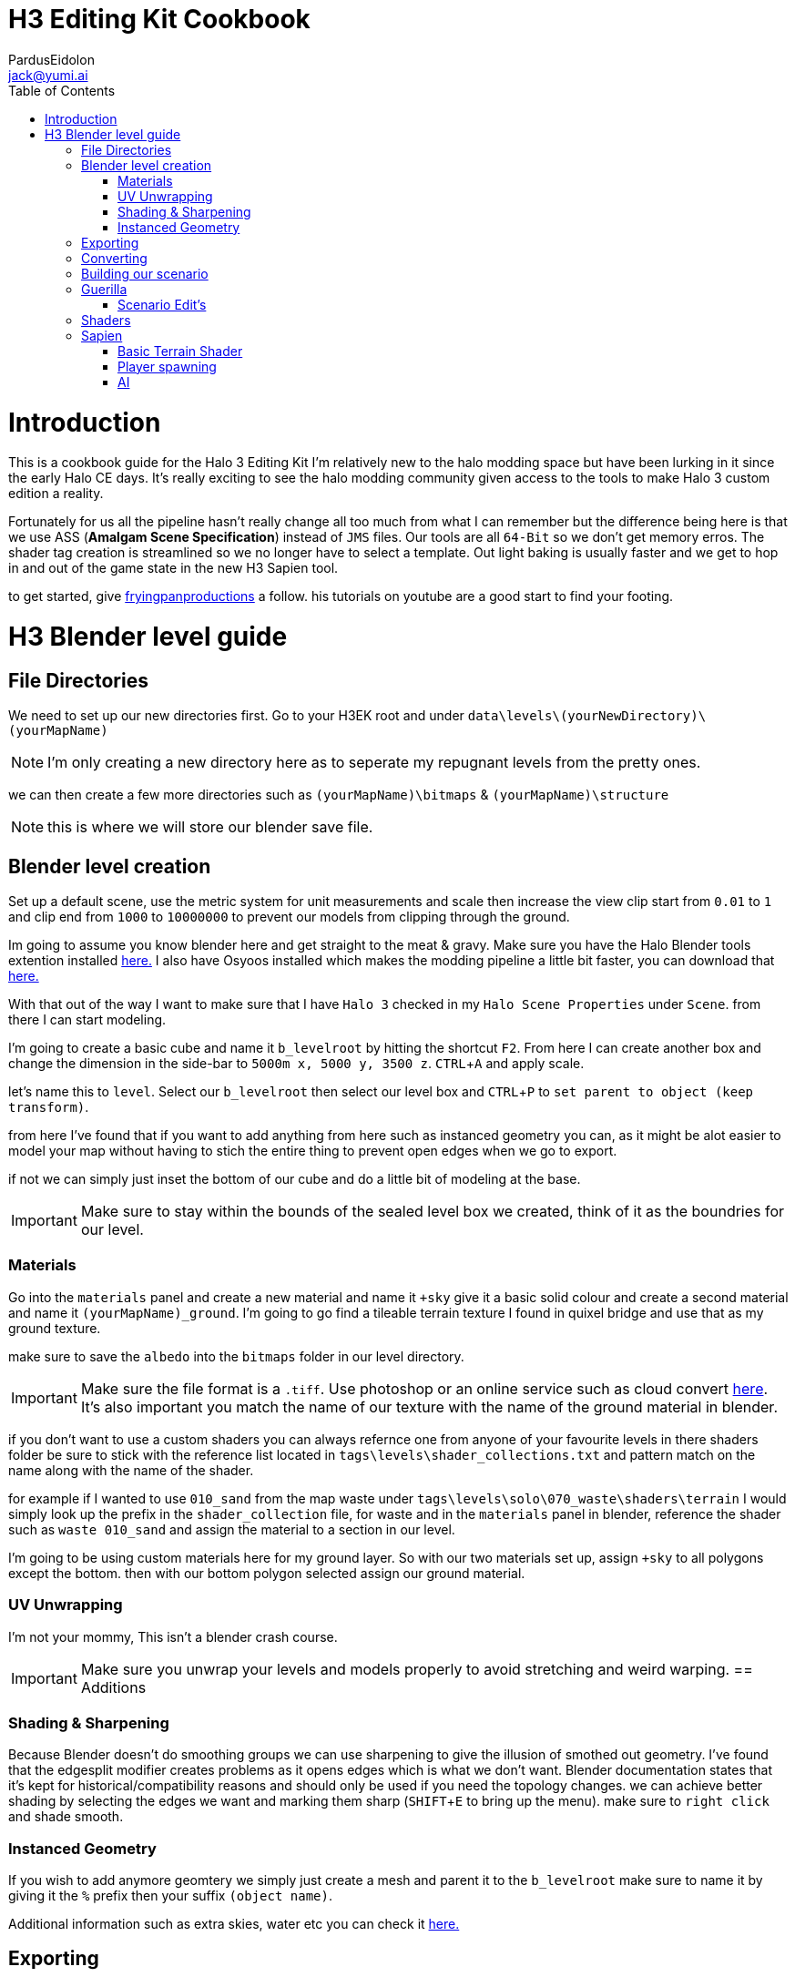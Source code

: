 = H3 Editing Kit Cookbook
:author: PardusEidolon
:email: jack@yumi.ai
:imagesdir: images
:source-highlighter: highlight.js
:highlightjs-theme: atom-one-dark
:icons: font
:version-label: Halo 3 Edition
:toc:
:experimental:

:url-haloBlenderTools: https://github.com/General-101/Halo-Asset-Blender-Development-Toolset
:url-osoyoos: https://github.com/num0005/Osoyoos-Launcher
:url-theReclaimersLibrary: https://c20.reclaimers.net/
:url-fryingpan: https://www.youtube.com/watch?v=_1F_YdKAxS8&list=PLey7NkPfa1p4cU5q9TUc-xWU_rT3VxWu2
:url-reclaimerAdditions: https://c20.reclaimers.net/h3/level-creation/blender-level-creation-additional-info/
:url-cloudconv: https://cloudconvert.com/login

= Introduction
This is a cookbook guide for the Halo 3 Editing Kit I'm relatively new to the halo modding space but have been lurking in it since the early Halo CE days. It's really exciting to see the halo modding community given access to the tools to make Halo 3 custom edition a reality.

Fortunately for us all the pipeline hasn't really change all too much from what I can remember but the difference being here is that we use ASS (*Amalgam Scene Specification*) instead of `JMS` files. Our tools are all `64-Bit` so we don't get memory erros. The shader tag creation is streamlined so we no longer have to select a template. Out light baking is usually faster and we get to hop in and out of the game state in the new H3 Sapien tool.

to get started, give {url-fryingpan}[fryingpanproductions] a follow. his tutorials on youtube are a good start to find your footing.

= H3 Blender level guide

== File Directories
We need to set up our new directories first. Go to your H3EK root and under `data\levels\(yourNewDirectory)\(yourMapName)`

[NOTE]
I'm only creating a new directory here as to seperate my repugnant levels from the pretty ones.

we can then create a few more directories such as `(yourMapName)\bitmaps` & `(yourMapName)\structure`

[NOTE]
this is where we will store our blender save file.

== Blender level creation

Set up a default scene, use the metric system for unit measurements and scale then increase the view clip start from `0.01` to `1` and clip end from `1000` to `10000000` to prevent our models from clipping through the ground.

Im going to assume you know blender here and get straight to the meat & gravy. Make sure you have the Halo Blender tools extention installed {url-haloblendertools}[here.] I also have Osyoos installed which makes the modding pipeline a little bit faster, you can download that {url-osoyoos}[here.]

With that out of the way I want to make sure that I have `Halo 3` checked in my `Halo Scene Properties` under `Scene`. from there I can start modeling.

I'm going to create a basic cube and name it `b_levelroot` by hitting the shortcut kbd:[F2]. From here I can create another box and change the dimension in the side-bar to `5000m x, 5000 y, 3500 z`. kbd:[CTRL + A] and apply scale.

let's name this to `level`. Select our `b_levelroot` then select our level box and kbd:[CTRL + P] to `set parent to object (keep transform)`.

from here I've found that if you want to add anything from here such as instanced geometry you can, as it might be alot easier to model your map without having to stich the entire thing to prevent open edges when we go to export.

if not we can simply just inset the bottom of our cube and do a little bit of modeling at the base.

[IMPORTANT]
Make sure to stay within the bounds of the sealed level box we created, think of it as the boundries for our level.


=== Materials

Go into the `materials` panel and create a new material and name it `+sky` give it a basic solid colour and create a second material and name it `(yourMapName)_ground`. I'm going to go find a tileable terrain texture I found in quixel bridge and use that as my ground texture.

make sure to save the `albedo` into the `bitmaps` folder in our level directory.

[IMPORTANT]
Make sure the file format is a `.tiff`. Use photoshop or an online service such as cloud convert {url-cloudconv}[here]. It's also important you match the name of our texture with the name of the ground material in blender.

if you don't want to use a custom shaders you can always refernce one from anyone of your favourite levels in there shaders folder be sure to stick with the reference list located in `tags\levels\shader_collections.txt` and pattern match on the name along with the name of the shader.

for example if I wanted to use `010_sand` from the map waste under `tags\levels\solo\070_waste\shaders\terrain` I would simply look up the prefix in the `shader_collection` file, for waste and in the `materials` panel in blender, reference the shader such as `waste 010_sand` and assign the material to a section in our level.

I'm going to be using custom materials here for my ground layer. So with our two materials set up, assign `+sky` to all polygons except the bottom. then with our bottom polygon selected assign our ground material.

=== UV Unwrapping
I'm not your mommy, This isn't a blender crash course.
[IMPORTANT]
Make sure you unwrap your levels and models properly to avoid stretching and weird warping.
== Additions

=== Shading & Sharpening
Because Blender doesn't do smoothing groups we can use sharpening to give the illusion of smothed out geometry. I've found that the edgesplit modifier creates problems as it opens edges which is what we don't want. Blender documentation states that it's kept for historical/compatibility reasons and should only be used if you need the topology changes. we can achieve better shading by selecting the edges we want and marking them sharp (kbd:[SHIFT + E] to bring up the menu). make sure to `right click` and shade smooth.

=== Instanced Geometry
If you wish to add anymore geomtery we simply just create a mesh and parent it to the `b_levelroot` make sure to name it by giving it the `%` prefix then your suffix `(object name)`.

Additional information such as extra skies, water etc you can check it {url-reclaimerAdditions}[here.]

== Exporting

Export your model as an `.ass` and make sure your settings are set to halo 3. Disable the edgesplit modifier and leave everything at default. save the `.ass` into the structure folder in our `data\levels\(yourNewDirectory)\(yourMapName)\structure` and hit export.

Save the project file and exit.

== Converting

Im going to convert my custom textures to bitmaps first before I go ahead and import my level. We can do this either via the CLI `tool` by running the command

[source, CMD]
----
tool bitmaps data\levels\(yourNewDirectory)\(yourMapName)\bitmaps
----

Or {url-osoyoos}[Osoyoos] I'll be using Osoyoos. There's a `import Bitmap` tab from which we can choose our textures and within a few clicks we will have a bitmap file. Tool should have either created the deafaul sub-directories in our tags folder, given if you set-up your directories correctly.

== Building our scenario
It's from here we can build our map into a `.scenario`. click on the `import&Light Level` tab select the `.ass` file we generated and make sure to leave it selected at import only, we'll move onto basic baking later on.

== Guerilla
We are now about the enter the tag editing system that is `guerilla` we use this to manipulate and create stuff for halo to recognise.

=== Scenario Edit's
Assuming we didnt run into any open edge errors (you can ignore the degen triangles for now) it's time to jump into the tag editor know as `guerilla` from there open up your scenario file under `tags\levels\(yourNewDirectory)\(yourMapName)` and change the type to multiplayer and check; 

* [x] don't strip pathfinding

[NOTE]
Make sure `expert mode` is enabled.

scroll down to the `skies` block and click add. from here you don't really have to do anything but if you want to go the extra mile by all means load in a preconfigured `sky.scenery` from your favourite level.

Scroll on a little further up and input a new entry into the `objects` pallete and name it `cheif` then scroll down to `Player Starting P` click kbd:[ADD] and on the drop-down menu select `cheif inital` from there you can choose what you start with from intial weapons to grenades etc. Hit save and close down out scenario window.

== Shaders

I still haven't really wrapped my head around how shaders worked, this pipeline is a bit arkane from what im used to in the modern 3d world, it has been 14 years afer all.

press kbd:[CRTL + N] to create a new instance and from the drop-down menu select `shader_terrain` this is a ground material afterall. set the `global ground material type 0` to something tough or soft, you choose. Right click on the empy box alongside it and go from there. This option I think tells the engine what it is and how projectiles,particles and sounds react to it, I'm only guessing here.

scroll down to `Material_0` and select the three dots in on the far right of the window and open up our bitmap file we converted in out root level folder. From there close and save into a newly created folder named `shaders` hit save.

[IMPORTANT]
Make sure to name the shader the same as the ground material we created in blender for the engine to patttern-match.

== Sapien

If this is your first time opening sapien, controls to move around in our game window are kbd:[MIDDLE-MOUSE-BTN] and kbd:[W+A+S+D] to move around the map.

=== Basic Terrain Shader
Open up our scenario, and with our new level created the first thing we want to set is our sky. In our `Heirachy View` window select sky and under element select none then in our `Properties pallete` select the three dots and open up a `sky.scenery` file from our favourte level. I like `020_base` under `tags\levels\solo\020_base\sky\sky_01`. From here we can set our atmospherics under the scenario folder and scroll down in the properties pallete and select an `.sky_atm_parameters` I like Zanzibar's atmosphereic properties for example.

=== Player spawning
open up our scenario folder in the `Heirachy view` and find a folder named `player starting points` under `Game Data`. selece the `Player starting point` folder and right click on the map to add a spawn point. hit kbd:[TAB]and you can start playing your new map!

=== AI
N/A Will do this later.
